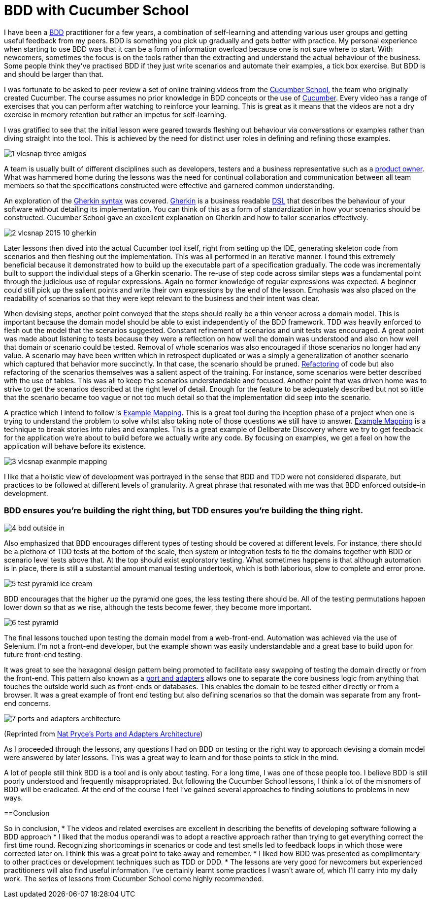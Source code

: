 = BDD with Cucumber School

:published_at: 2015-10-12
:hp-tags: Agile, BDD, TDD, Unit Testing, Hexagonal Architecture, DDD, Deliberate Discovery, Example Mapping, Incidental Complexity

I have been a https://en.wikipedia.org/wiki/Behavior-driven_development[BDD] practitioner for a few years, a combination of self-learning and attending various user groups and getting useful feedback from my peers.  BDD is something you pick up gradually and gets better with practice. My personal experience when starting to use BDD was that it can be a form of information overload because one is not sure where to start. With newcomers, sometimes the focus is on the tools rather than the extracting and understand the actual behaviour of the business. Some people think they've practised BDD if they just write scenarios and automate their examples, a tick box exercise. But BDD is and should be larger than that.

I was fortunate to be asked to peer review a set of online training videos from the https://cucumber.io/school[Cucumber School], the team who originally created Cucumber. The course assumes no prior knowledge in BDD concepts or the use of https://en.wikipedia.org/wiki/Cucumber_(software)[Cucumber]. Every video has a range of exercises that you can perform after watching to reinforce your learning.  This is great as it means that the videos are not a dry exercise in memory retention but rather an impetus for self-learning.

I was gratified to see that the initial lesson were geared towards fleshing out behaviour via conversations or examples rather than diving straight into the tool. This is achieved by the need for distinct user roles in defining and refining those examples.

image::cucumber-school/1-vlcsnap-three-amigos.png[]


A team is usually built of different disciplines such as developers, testers and a business representative such as a http://scrummethodology.com/scrum-product-owner/[product owner]. What was hammered home during the lessons was the need for continual collaboration  and communication between all team members so that the specifications constructed were effective and garnered common understanding.

An exploration of the https://github.com/cucumber/cucumber/wiki/Gherkin[Gherkin syntax] was covered. https://github.com/cucumber/cucumber/wiki/Gherkin[Gherkin] is a business readable https://en.wikipedia.org/wiki/Domain-specific_language[DSL] that describes the behaviour of your software without detailing its implementation. You can think of this as a form of standardization in how your scenarios should be constructed. Cucumber School gave an excellent explanation on Gherkin and how to tailor scenarios effectively.

image::cucumber-school/2-vlcsnap-2015-10-gherkin.png[role=left]

Later lessons then dived into the actual Cucumber tool itself, right from setting up the IDE, generating skeleton code from scenarios and then fleshing out the implementation. This was all performed in an iterative manner.  I found this extremely beneficial because it demonstrated how to build up the executable part of a specification gradually.  The code was incrementally built to support the individual steps of a Gherkin scenario. The re-use of step code across similar steps was a fundamental point through the judicious use of regular expressions. Again no former knowledge of regular expressions was expected.  A beginner could still pick up the salient points and write their own expressions by the end of the lesson.  Emphasis was also placed on the readability of scenarios so that they were kept relevant to the business and their intent was clear.


When devising steps, another point conveyed that the steps should really be a thin veneer across a domain model. This is important because the domain model should be able to exist independently of the BDD framework. TDD was heavily enforced to flesh out the model that the scenarios suggested. Constant refinement of scenarios and unit tests was encouraged. A great point was made about listening to tests because they were a reflection on how well the domain was understood and also on how well that domain or scenario could be tested.  Removal of whole scenarios was also encouraged if those scenarios no longer had any value.  A scenario may have been written which in retrospect duplicated  or was a simply a generalization of another scenario which captured that behavior more succinctly. In that case, the scenario should be pruned.  https://en.wikipedia.org/wiki/Code_refactoring[Refactoring] of code but also refactoring of the scenarios themselves was a salient aspect of the training. For instance, some scenarios were better described with the use of tables. This was all to keep the scenarios understandable and focused. Another point that was driven home was to strive to get the scenarios described at the right level of detail. Enough for the feature to be adequately described but not so little that the scenario became too vague or not too much detail so that the implementation did seep into the scenario.

A practice which I intend to follow is https://speakerdeck.com/mattwynne/example-mapping[Example Mapping]. This is  a great tool during the inception phase of a project when one is trying to understand the problem to solve whilst also taking note of those questions we still have to answer. https://speakerdeck.com/mattwynne/example-mapping[Example Mapping] is a technique to break stories into rules and examples. This is a great example of Deliberate Discovery where we try to get feedback for the application we're about to build before we actually write any code. By focusing on examples, we get a feel on how the application will behave before its existence.

image::cucumber-school/3-vlcsnap-exanmple-mapping.png[]

I like that a holistic view of development was portrayed in the sense that BDD and TDD were not considered disparate, but practices to be followed at different levels of granularity. A great phrase that resonated with me was that BDD enforced outside-in development.

=== BDD ensures you're building the right thing, but TDD ensures you're building the thing right. 

image::cucumber-school/4-bdd-outside-in.png[]

Also emphasized that BDD encourages different types of testing should be covered at different levels.  For instance, there should be a plethora of TDD tests at the bottom of the scale, then system or integration tests to tie the domains together with BDD or scenario level tests above that.   At the top should exist exploratory testing. What sometimes happens is that although automation is in place, there is still a substantial amount manual testing undertook, which is both laborious, slow to complete and error prone.

image::cucumber-school/5-test-pyramid-ice-cream.png[]

BDD encourages that the higher up the pyramid one goes, the less testing there should be. All of the testing permutations happen lower down so that as we rise, although the tests become fewer, they become more important.

image::cucumber-school/6-test-pyramid.png[]

The final lessons touched upon testing the domain model from a web-front-end.  Automation was achieved via the use of Selenium.  I'm not a front-end developer, but the example shown was easily understandable and a great base to build upon for future front-end testing.

It was great to see the hexagonal design pattern being promoted to facilitate easy swapping of testing the domain directly or from the front-end.  This pattern also known as a http://natpryce.com/articles/000786.html[port and adapters] allows one to separate the core business logic from anything that touches the outside world such as front-ends or databases. This enables the domain to be tested either directly or from a browser. It was a great example of front end testing but also defining scenarios so that the domain was separate from any front-end concerns.

image::cucumber-school/7-ports-and-adapters-architecture.png[]

(Reprinted from http://www.natpryce.com/articles/000772.html[Nat Pryce's Ports and Adapters Architecture])

As I proceeded through the lessons, any questions I had on BDD on testing or the right way to approach devising a domain model were answered by later lessons.  This was a great way to learn and for those points to stick in the mind.

A lot of people still think BDD is a tool and is only about testing. For a long time, I was one of those people too. I believe BDD is still poorly understood and frequently misappropriated. But following the Cucumber School lessons, I think a lot of the misnomers of BDD will be eradicated. At the end of the course I feel I've gained several approaches to finding solutions to problems in new ways.

==Conclusion

So in conclusion,
* The videos and related exercises are excellent in describing the benefits of developing software following a BDD approach
* I liked that the modus operandi was to adopt a reactive approach rather than trying to get everything correct the first time round.  Recognizing shortcomings in scenarios or code and test smells led to feedback loops in which those were corrected later on. I think this was a great point to take away and remember.
* I liked how BDD was presented as complimentary to other practices or development techniques such as TDD or DDD. 
* The lessons are very good for newcomers but experienced practitioners will also find useful information. I've certainly learnt some practices I wasn't aware of, which I'll carry into my daily work. The series of lessons from Cucumber School come highly recommended.


